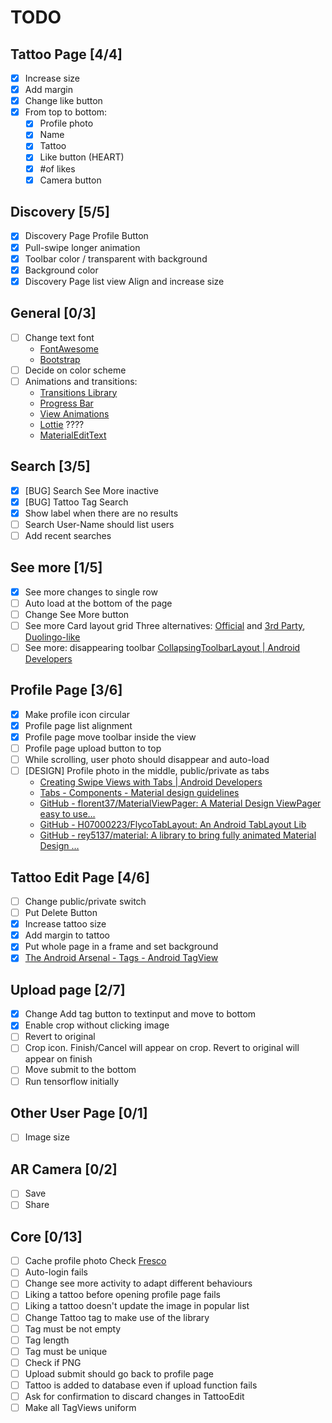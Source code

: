 * TODO
** Tattoo Page [4/4]
+ [X] Increase size
+ [X] Add margin
+ [X] Change like button
+ [X] From top to bottom:
  + [X] Profile photo
  + [X] Name
  + [X] Tattoo
  + [X] Like button (HEART)
  + [X] #of likes
  + [X] Camera button
** Discovery [5/5]
+ [X] Discovery Page Profile Button
+ [X] Pull-swipe longer animation
+ [X] Toolbar color / transparent with background
+ [X] Background color
+ [X] Discovery Page list view Align and increase size
** General [0/3]
+ [ ] Change text font
  + [[http://fontawesome.io][FontAwesome]]
  + [[https://github.com/Bearded-Hen/Android-Bootstrap][Bootstrap]]
+ [ ] Decide on color scheme
+ [ ] Animations and transitions:
  + [[https://developer.android.com/reference/android/transition/package-summary.html][Transitions Library]]
  + [[https://github.com/castorflex/SmoothProgressBar?utm_source=android-arsenal.com&utm_medium=referral&utm_campaign=370][Progress Bar]]
  + [[https://github.com/daimajia/AndroidViewAnimations][View Animations]]
  + [[https://github.com/airbnb/lottie-android?utm_source=android-arsenal.com&utm_medium=referral&utm_campaign=5203][Lottie]] ????
  + [[https://github.com/rengwuxian/MaterialEditText][MaterialEditText]]
** Search [3/5]
+ [X] [BUG] Search See More inactive
+ [X] [BUG] Tattoo Tag Search
+ [X] Show label when there are no results
+ [ ] Search User-Name should list users
+ [ ] Add recent searches
** See more [1/5]
+ [X] See more changes to single row
+ [ ] Auto load at the bottom of the page
+ [ ] Change See More button
+ [ ] See more Card layout grid
  Three alternatives: [[https://developer.android.com/training/material/lists-cards.html#cardview][Official]] and [[https://github.com/gabrielemariotti/cardslib][3rd Party]], [[https://github.com/rubensousa/ViewPagerCards][Duolingo-like]]
+ [ ] See more: disappearing toolbar
  [[https://developer.android.com/reference/android/support/design/widget/CollapsingToolbarLayout.html][CollapsingToolbarLayout | Android Developers]]
** Profile Page [3/6]
+ [X] Make profile icon circular
+ [X] Profile page list alignment
+ [X] Profile page move toolbar inside the view
+ [ ] Profile page upload button to top
+ [ ] While scrolling, user photo should disappear and auto-load
+ [ ] [DESIGN] Profile photo in the middle, public/private as tabs
  + [[https://developer.android.com/training/implementing-navigation/lateral.html][Creating Swipe Views with Tabs | Android Developers]]
  + [[https://material.io/guidelines/components/tabs.html#tabs-usage][Tabs - Components - Material design guidelines]]
  + [[https://github.com/florent37/MaterialViewPager?utm_source=android-arsenal.com&utm_medium=referral&utm_campaign=1731][GitHub - florent37/MaterialViewPager: A Material Design ViewPager easy to use...]]
  + [[https://github.com/H07000223/FlycoTabLayout?utm_source=android-arsenal.com&utm_medium=referral&utm_campaign=2756][GitHub - H07000223/FlycoTabLayout: An Android TabLayout Lib]]
  + [[https://github.com/rey5137/Material?utm_source=android-arsenal.com&utm_medium=referral&utm_campaign=1685][GitHub - rey5137/material: A library to bring fully animated Material Design ...]]
** Tattoo Edit Page [4/6]
+ [ ] Change public/private switch
+ [ ] Put Delete Button
+ [X] Increase tattoo size
+ [X] Add margin to tattoo
+ [X] Put whole page in a frame and set background
+ [X] [[https://android-arsenal.com/details/1/2566][The Android Arsenal - Tags - Android TagView]]
** Upload page [2/7]
+ [X] Change Add tag button to textinput and move to bottom
+ [X] Enable crop without clicking image
+ [ ] Revert to original
+ [ ] Crop icon. Finish/Cancel will appear on crop. Revert to original will appear on finish
+ [ ] Move submit to the bottom
+ [ ] Run tensorflow initially
** Other User Page [0/1]
+ [ ] Image size
** AR Camera [0/2]
+ [ ] Save
+ [ ] Share
** Core [0/13]
+ [ ] Cache profile photo
  Check [[https://github.com/facebook/fresco][Fresco]]
+ [ ] Auto-login fails
+ [ ] Change see more activity to adapt different behaviours
+ [ ] Liking a tattoo before opening profile page fails
+ [ ] Liking a tattoo doesn't update the image in popular list
+ [ ] Change Tattoo tag to make use of the library
+ [ ] Tag must be not empty
+ [ ] Tag length
+ [ ] Tag must be unique
+ [ ] Check if PNG
+ [ ] Upload submit should go back to profile page
+ [ ] Tattoo is added to database even if upload function fails
+ [ ] Ask for confirmation to discard changes in TattooEdit
+ [ ] Make all TagViews uniform
